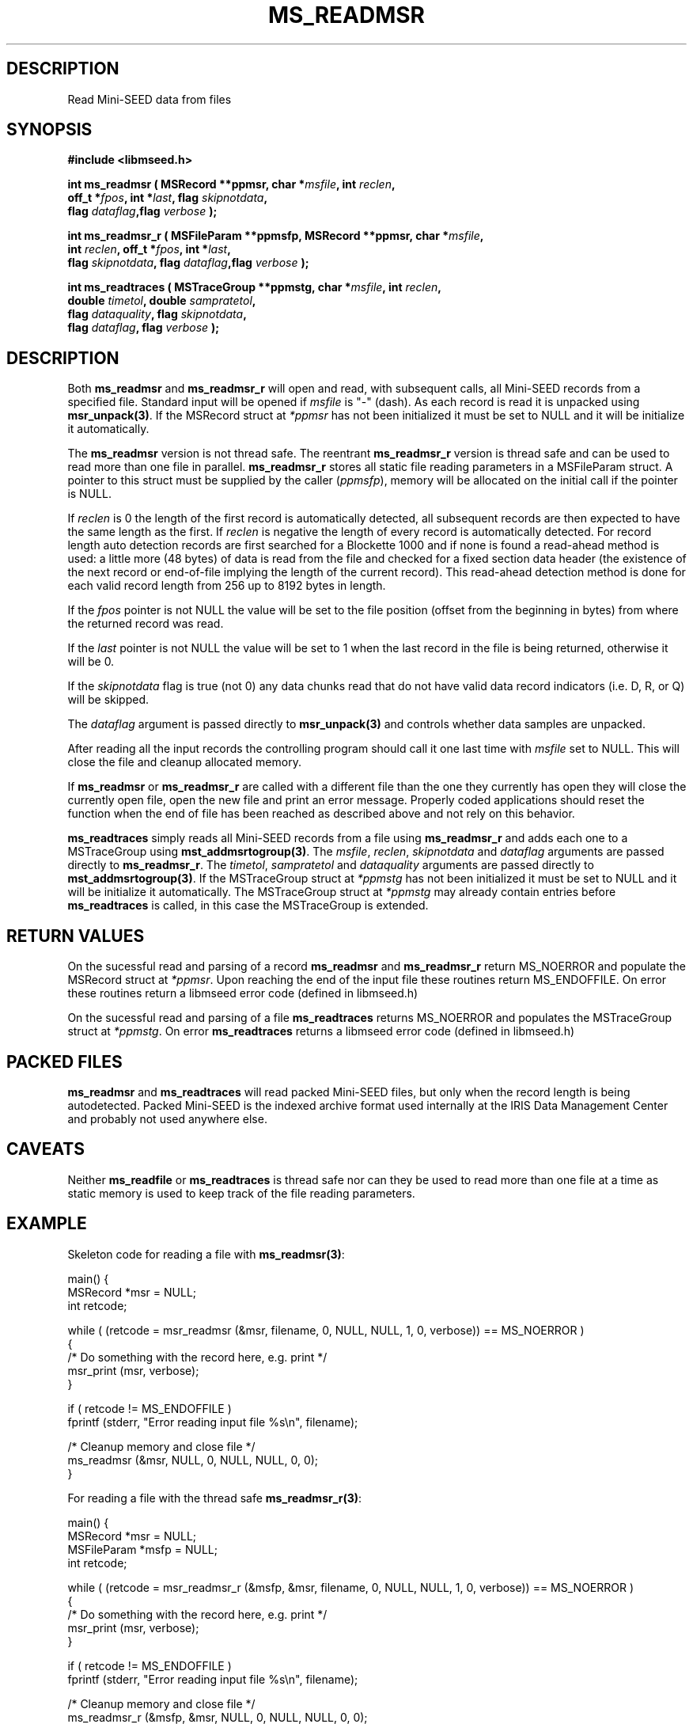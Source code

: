 .TH MS_READMSR 3 2006/11/22 "Libmseed API"
.SH DESCRIPTION
Read Mini-SEED data from files

.SH SYNOPSIS
.nf
.B #include <libmseed.h>

.BI "int \fBms_readmsr\fP ( MSRecord **ppmsr, char *" msfile ", int " reclen ",
.BI "                 off_t *" fpos ", int *" last ", flag " skipnotdata ",
.BI "                 flag " dataflag ",flag " verbose " );

.BI "int \fBms_readmsr_r\fP ( MSFileParam **ppmsfp, MSRecord **ppmsr, char *" msfile ",
.BI "                    int " reclen ", off_t *" fpos ", int *" last ",
.BI "                    flag " skipnotdata ", flag " dataflag ",flag " verbose " );

.BI "int \fBms_readtraces\fP ( MSTraceGroup **ppmstg, char *" msfile ", int " reclen ", 
.BI "                    double " timetol ", double " sampratetol ",
.BI "                    flag " dataquality ", flag " skipnotdata ",
.BI "                    flag " dataflag ", flag " verbose " );"
.fi

.SH DESCRIPTION
Both \fBms_readmsr\fP and \fBms_readmsr_r\fP will open and read, with
subsequent calls, all Mini-SEED records from a specified file.
Standard input will be opened if \fImsfile\fP is "-" (dash).  As each
record is read it is unpacked using \fBmsr_unpack(3)\fP.  If the
MSRecord struct at \fI*ppmsr\fP has not been initialized it must be
set to NULL and it will be initialize it automatically.

The \fBms_readmsr\fP version is not thread safe.  The reentrant
\fBms_readmsr_r\fP version is thread safe and can be used to read more
than one file in parallel.  \fBms_readmsr_r\fP stores all static file
reading parameters in a MSFileParam struct.  A pointer to this struct
must be supplied by the caller (\fIppmsfp\fP), memory will be
allocated on the initial call if the pointer is NULL.

If \fIreclen\fP is 0 the length of the first record is automatically
detected, all subsequent records are then expected to have the same
length as the first.  If \fIreclen\fP is negative the length of every
record is automatically detected.  For record length auto detection
records are first searched for a Blockette 1000 and if none is found a
read-ahead method is used: a little more (48 bytes) of data is read
from the file and checked for a fixed section data header (the
existence of the next record or end-of-file implying the length of the
current record).  This read-ahead detection method is done for each
valid record length from 256 up to 8192 bytes in length.

If the \fIfpos\fP pointer is not NULL the value will be set to the
file position (offset from the beginning in bytes) from where the
returned record was read.

If the \fIlast\fP pointer is not NULL the value will be set to 1 when
the last record in the file is being returned, otherwise it will be 0.

If the \fIskipnotdata\fP flag is true (not 0) any data chunks read
that do not have valid data record indicators (i.e. D, R, or Q) will
be skipped.

The \fIdataflag\fP argument is passed directly to \fBmsr_unpack(3)\fP
and controls whether data samples are unpacked.

After reading all the input records the controlling program should
call it one last time with \fImsfile\fP set to NULL.  This will close
the file and cleanup allocated memory.

If \fBms_readmsr\fP or \fBms_readmsr_r\fP are called with a different
file than the one they currently has open they will close the
currently open file, open the new file and print an error message.
Properly coded applications should reset the function when the end of
file has been reached as described above and not rely on this
behavior.

\fBms_readtraces\fP simply reads all Mini-SEED records from a file
using \fBms_readmsr_r\fP and adds each one to a MSTraceGroup using
\fBmst_addmsrtogroup(3)\fP.  The \fImsfile\fP, \fIreclen\fP,
\fIskipnotdata\fP and \fIdataflag\fP arguments are passed directly to
\fBms_readmsr_r\fP.  The \fItimetol\fP, \fIsampratetol\fP and
\fIdataquality\fP arguments are passed directly to
\fBmst_addmsrtogroup(3)\fP.  If the MSTraceGroup struct at
\fI*ppmstg\fP has not been initialized it must be set to NULL and it
will be initialize it automatically.  The MSTraceGroup struct at
\fI*ppmstg\fP may already contain entries before \fBms_readtraces\fP
is called, in this case the MSTraceGroup is extended.

.SH RETURN VALUES
On the sucessful read and parsing of a record \fBms_readmsr\fP and
\fBms_readmsr_r\fP return MS_NOERROR and populate the MSRecord struct
at \fI*ppmsr\fP.  Upon reaching the end of the input file these
routines return MS_ENDOFFILE.  On error these routines return a
libmseed error code (defined in libmseed.h)

On the sucessful read and parsing of a file \fBms_readtraces\fP
returns MS_NOERROR and populates the MSTraceGroup struct at
\fI*ppmstg\fP.  On error \fBms_readtraces\fP returns a libmseed error
code (defined in libmseed.h)

.SH PACKED FILES
\fBms_readmsr\fP and \fBms_readtraces\fP will read packed Mini-SEED
files, but only when the record length is being autodetected.  Packed
Mini-SEED is the indexed archive format used internally at the IRIS
Data Management Center and probably not used anywhere else.

.SH CAVEATS
Neither \fBms_readfile\fP or \fBms_readtraces\fP is thread safe nor
can they be used to read more than one file at a time as static memory
is used to keep track of the file reading parameters.

.SH EXAMPLE
Skeleton code for reading a file with \fBms_readmsr(3)\fP:

.nf
main() {
  MSRecord *msr = NULL;
  int retcode;

  while ( (retcode = msr_readmsr (&msr, filename, 0, NULL, NULL, 1, 0, verbose)) == MS_NOERROR )
    {
       /* Do something with the record here, e.g. print */
       msr_print (msr, verbose);
    }

  if ( retcode != MS_ENDOFFILE )
    fprintf (stderr, "Error reading input file %s\\n", filename);

  /* Cleanup memory and close file */
  ms_readmsr (&msr, NULL, 0, NULL, NULL, 0, 0);
}

For reading a file with the thread safe \fBms_readmsr_r(3)\fP:

.nf
main() {
  MSRecord *msr = NULL;
  MSFileParam *msfp = NULL;
  int retcode;

  while ( (retcode = msr_readmsr_r (&msfp, &msr, filename, 0, NULL, NULL, 1, 0, verbose)) == MS_NOERROR )
    {
       /* Do something with the record here, e.g. print */
       msr_print (msr, verbose);
    }

  if ( retcode != MS_ENDOFFILE )
    fprintf (stderr, "Error reading input file %s\\n", filename);

  /* Cleanup memory and close file */
  ms_readmsr_r (&msfp, &msr, NULL, 0, NULL, NULL, 0, 0);
}

.fi
For reading a file with \fBms_readtraces(3)\fP:
.nf

main() {
  MSTraceGroup *mstg = NULL;
  int retcode;

  retcode = msr_readtraces (&mstg, filename, 0, -1.0, -1.0, 0, 1, 0, verbose);

  if ( retcode != MS_NOERROR )
    fprintf (stderr, "Error reading input file %s\\n", filename);

  retcode = msr_readtraces (&mstg, filename2, 0, -1.0, -1.0, 0, 1, 0, verbose);

  if ( retcode != MS_NOERROR )
    fprintf (stderr, "Error reading input file %s\\n", filename2);

  if ( ! mstg )
    {
      fprintf (stderr, "Error reading file\\n");
      return -1;
    }

  /* Do something with the traces here, e.g. print */
  mst_printtracelist (mstg, 0, verbose, 0);

  mst_freegroup (&mstg);
}
.fi

.SH SEE ALSO
\fBms_intro(3)\fP, \fBmsr_unpack(3)\fP and \fBmst_addmsrtogroup(3)\fP.

.SH AUTHOR
.nf
Chad Trabant
IRIS Data Management Center
.fi
